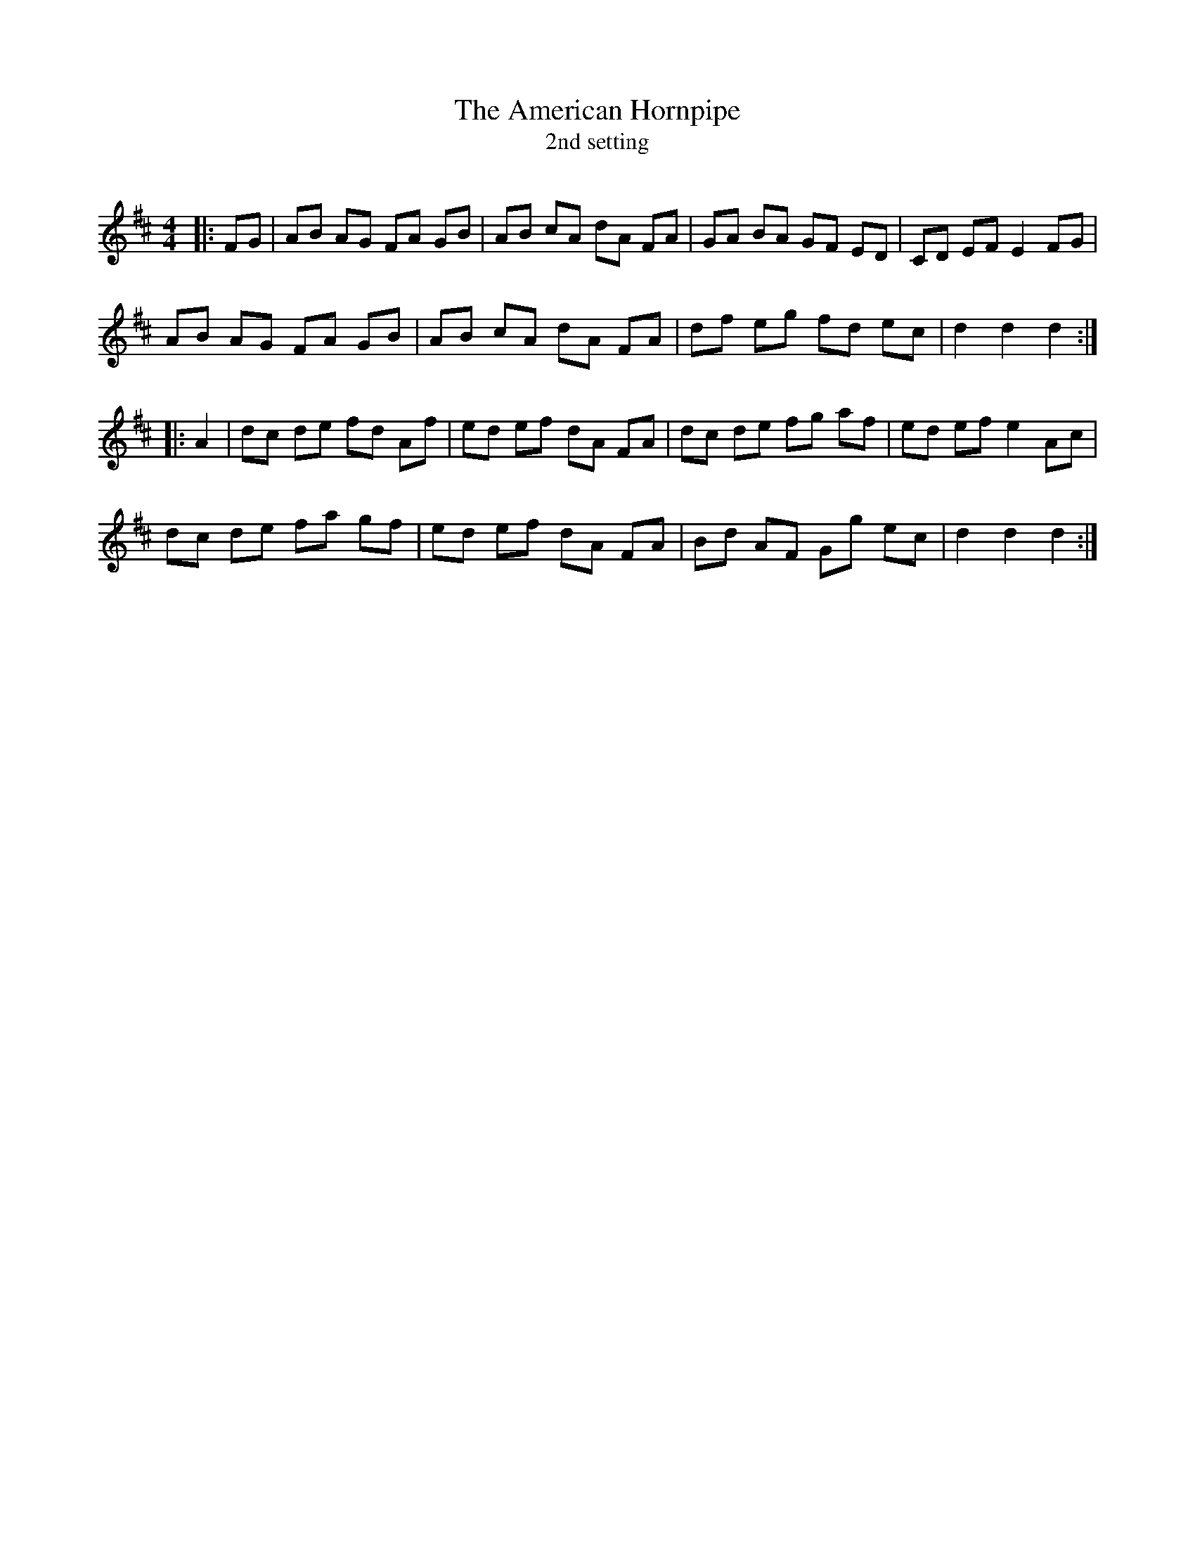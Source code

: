 X:1
T: The American Hornpipe
T: 2nd setting
R:Reel
I:speed 232
Q:232
K:D
M:4/4
L:1/8
|:FG|AB AG FA GB|AB cA dA FA|GA BA GF ED|CD EF E2 FG|
AB AG FA GB|AB cA dA FA|df eg fd ec|d2d2 d2:|
|:A2|dc de fd Af|ed ef dA FA|dc de fg af|ed ef e2Ac|
dc de fa gf|ed ef dA FA|Bd AF Gg ec|d2 d2 d2:|

